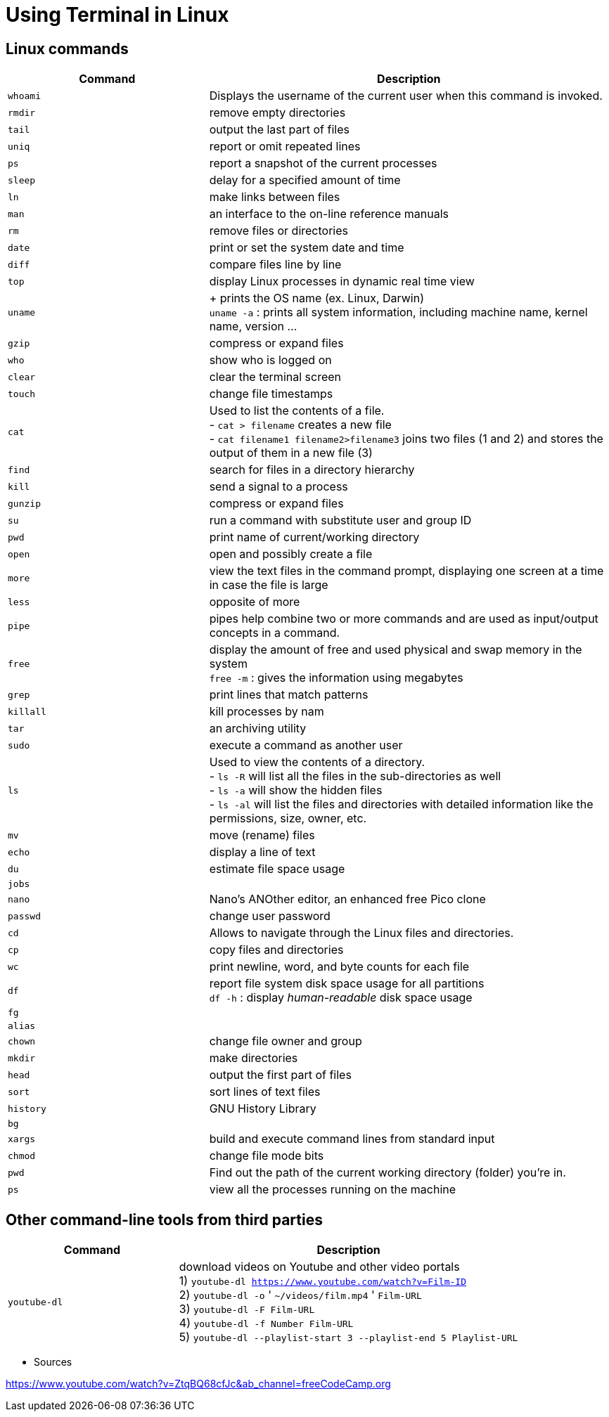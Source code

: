 = Using Terminal in Linux

== Linux commands

[cols="1,2", options="header"]
|===

| Command
| Description

| `whoami`
| Displays the username of the current user when this command is invoked.

| `rmdir`
| remove empty directories

| `tail`
| output the last part of files

| `uniq`
| report or omit repeated lines

| `ps`
| report a snapshot of the current processes

| `sleep`
| delay for a specified amount of time

| `ln`
| make links between files

| `man`
| an interface to the on-line reference manuals

| `rm`
| remove files or directories

| `date`
| print or set the system date and time

| `diff`
| compare files line by line

| `top`
| display Linux processes in dynamic real time view

| `uname`
|  + prints the OS name (ex. Linux, Darwin) +
  `uname -a` : prints all system information, including machine name, kernel name, version ...

| `gzip`
| compress or expand files

| `who`
| show who is logged on

| `clear`
| clear the terminal screen

| `touch`
| change file timestamps

| `cat`
|  Used to list the contents of a file. +
- `cat > filename` creates a new file +
- `cat filename1 filename2>filename3` joins two files (1 and 2) and stores the output of them in a new file (3) +

| `find`
| search for files in a directory hierarchy

| `kill`
| send a signal to a process

| `gunzip`
| compress or expand files

| `su`
| run a command with substitute user and group ID

| `pwd`
| print name of current/working directory

| `open`
| open and possibly create a file

| `more`
| view the text files in the command prompt, displaying one screen at a time in case the file is large

| `less`
| opposite of more

| `pipe`
| pipes help combine two or more commands and are used as input/output concepts in a command.

| `free`
| display the amount of free and used physical and swap memory in the system +
  `free -m` : gives the information using megabytes

| `grep`
| print lines that match patterns

| `killall`
| kill processes by nam

| `tar`
| an archiving utility

| `sudo`
| execute a command as another user

| `ls`
| Used to view the contents of a directory. +
- `ls -R` will list all the files in the sub-directories as well +
- `ls -a` will show the hidden files +
- `ls -al` will list the files and directories with detailed information like the permissions, size, owner, etc.

| `mv`
| move (rename) files

| `echo`
| display a line of text

| `du`
| estimate file space usage

| `jobs`
|

| `nano`
| Nano's ANOther editor, an enhanced free Pico clone

| `passwd`
| change user password

| `cd`
| Allows to navigate through the Linux files and directories.

| `cp`
| copy files and directories

| `wc`
| print newline, word, and byte counts for each file

| `df`
| report file system disk space usage for all partitions +
  `df -h` : display _human-readable_ disk space usage

| `fg`
|

| `alias`
|

| `chown`
| change file owner and group

| `mkdir`
| make directories

| `head`
| output the first part of files

| `sort`
| sort lines of text files

| `history`
| GNU History Library

| `bg`
|

| `xargs`
| build and execute command lines from standard input

| `chmod`
| change file mode bits

| `pwd`
| Find out the path of the current working directory (folder) you’re in.

| `ps`
| view all the processes running on the machine

|===



== Other command-line tools from third parties

[cols="1,2", options="header"]
|===

| Command
| Description

| `youtube-dl`
| download videos on Youtube and other video portals +
  1) `youtube-dl https://www.youtube.com/watch?v=Film-ID` +
  2) `youtube-dl -o` ' `~/videos/film.mp4` ' `Film-URL` +
  3) `youtube-dl -F Film-URL` +
  4) `youtube-dl -f Number Film-URL` +
  5) `youtube-dl --playlist-start 3 --playlist-end 5 Playlist-URL`

|===





* Sources

https://www.youtube.com/watch?v=ZtqBQ68cfJc&ab_channel=freeCodeCamp.org
